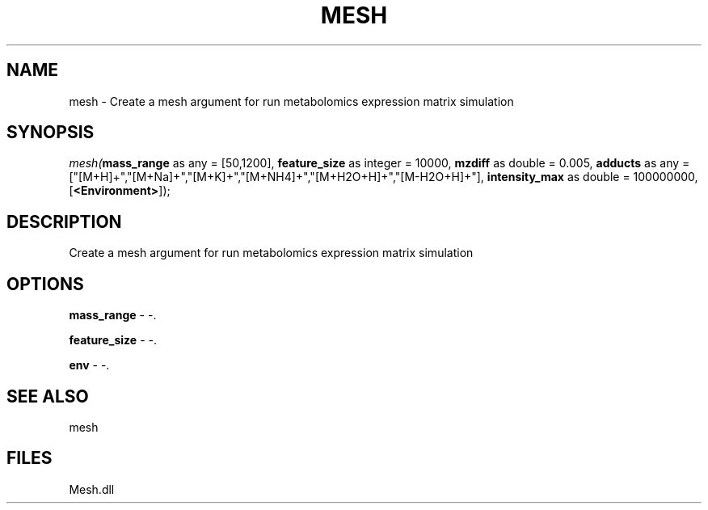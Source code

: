 .\" man page create by R# package system.
.TH MESH 1 2000-Jan "mesh" "mesh"
.SH NAME
mesh \- Create a mesh argument for run metabolomics expression matrix simulation
.SH SYNOPSIS
\fImesh(\fBmass_range\fR as any = [50,1200], 
\fBfeature_size\fR as integer = 10000, 
\fBmzdiff\fR as double = 0.005, 
\fBadducts\fR as any = ["[M+H]+","[M+Na]+","[M+K]+","[M+NH4]+","[M+H2O+H]+","[M-H2O+H]+"], 
\fBintensity_max\fR as double = 100000000, 
[\fB<Environment>\fR]);\fR
.SH DESCRIPTION
.PP
Create a mesh argument for run metabolomics expression matrix simulation
.PP
.SH OPTIONS
.PP
\fBmass_range\fB \fR\- -. 
.PP
.PP
\fBfeature_size\fB \fR\- -. 
.PP
.PP
\fBenv\fB \fR\- -. 
.PP
.SH SEE ALSO
mesh
.SH FILES
.PP
Mesh.dll
.PP
